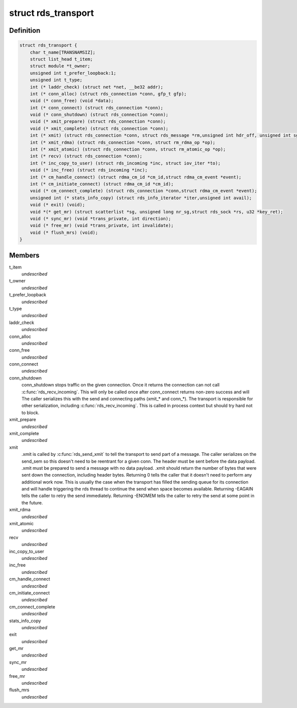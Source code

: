 .. -*- coding: utf-8; mode: rst -*-
.. src-file: net/rds/rds.h

.. _`rds_transport`:

struct rds_transport
====================

.. c:type:: struct rds_transport

    transport specific behavioural hooks

.. _`rds_transport.definition`:

Definition
----------

.. code-block:: c

    struct rds_transport {
        char t_name[TRANSNAMSIZ];
        struct list_head t_item;
        struct module *t_owner;
        unsigned int t_prefer_loopback:1;
        unsigned int t_type;
        int (* laddr_check) (struct net *net, __be32 addr);
        int (* conn_alloc) (struct rds_connection *conn, gfp_t gfp);
        void (* conn_free) (void *data);
        int (* conn_connect) (struct rds_connection *conn);
        void (* conn_shutdown) (struct rds_connection *conn);
        void (* xmit_prepare) (struct rds_connection *conn);
        void (* xmit_complete) (struct rds_connection *conn);
        int (* xmit) (struct rds_connection *conn, struct rds_message *rm,unsigned int hdr_off, unsigned int sg, unsigned int off);
        int (* xmit_rdma) (struct rds_connection *conn, struct rm_rdma_op *op);
        int (* xmit_atomic) (struct rds_connection *conn, struct rm_atomic_op *op);
        int (* recv) (struct rds_connection *conn);
        int (* inc_copy_to_user) (struct rds_incoming *inc, struct iov_iter *to);
        void (* inc_free) (struct rds_incoming *inc);
        int (* cm_handle_connect) (struct rdma_cm_id *cm_id,struct rdma_cm_event *event);
        int (* cm_initiate_connect) (struct rdma_cm_id *cm_id);
        void (* cm_connect_complete) (struct rds_connection *conn,struct rdma_cm_event *event);
        unsigned int (* stats_info_copy) (struct rds_info_iterator *iter,unsigned int avail);
        void (* exit) (void);
        void *(* get_mr) (struct scatterlist *sg, unsigned long nr_sg,struct rds_sock *rs, u32 *key_ret);
        void (* sync_mr) (void *trans_private, int direction);
        void (* free_mr) (void *trans_private, int invalidate);
        void (* flush_mrs) (void);
    }

.. _`rds_transport.members`:

Members
-------

t_item
    *undescribed*

t_owner
    *undescribed*

t_prefer_loopback
    *undescribed*

t_type
    *undescribed*

laddr_check
    *undescribed*

conn_alloc
    *undescribed*

conn_free
    *undescribed*

conn_connect
    *undescribed*

conn_shutdown
    conn_shutdown stops traffic on the given connection.  Once
    it returns the connection can not call \ :c:func:`rds_recv_incoming`\ .
    This will only be called once after conn_connect returns
    non-zero success and will The caller serializes this with
    the send and connecting paths (xmit\_\* and conn\_\*).  The
    transport is responsible for other serialization, including
    \ :c:func:`rds_recv_incoming`\ .  This is called in process context but
    should try hard not to block.

xmit_prepare
    *undescribed*

xmit_complete
    *undescribed*

xmit
    .xmit is called by \ :c:func:`rds_send_xmit`\  to tell the transport to send
    part of a message.  The caller serializes on the send_sem so this
    doesn't need to be reentrant for a given conn.  The header must be
    sent before the data payload.  .xmit must be prepared to send a
    message with no data payload.  .xmit should return the number of
    bytes that were sent down the connection, including header bytes.
    Returning 0 tells the caller that it doesn't need to perform any
    additional work now.  This is usually the case when the transport has
    filled the sending queue for its connection and will handle
    triggering the rds thread to continue the send when space becomes
    available.  Returning -EAGAIN tells the caller to retry the send
    immediately.  Returning -ENOMEM tells the caller to retry the send at
    some point in the future.

xmit_rdma
    *undescribed*

xmit_atomic
    *undescribed*

recv
    *undescribed*

inc_copy_to_user
    *undescribed*

inc_free
    *undescribed*

cm_handle_connect
    *undescribed*

cm_initiate_connect
    *undescribed*

cm_connect_complete
    *undescribed*

stats_info_copy
    *undescribed*

exit
    *undescribed*

get_mr
    *undescribed*

sync_mr
    *undescribed*

free_mr
    *undescribed*

flush_mrs
    *undescribed*

.. This file was automatic generated / don't edit.

